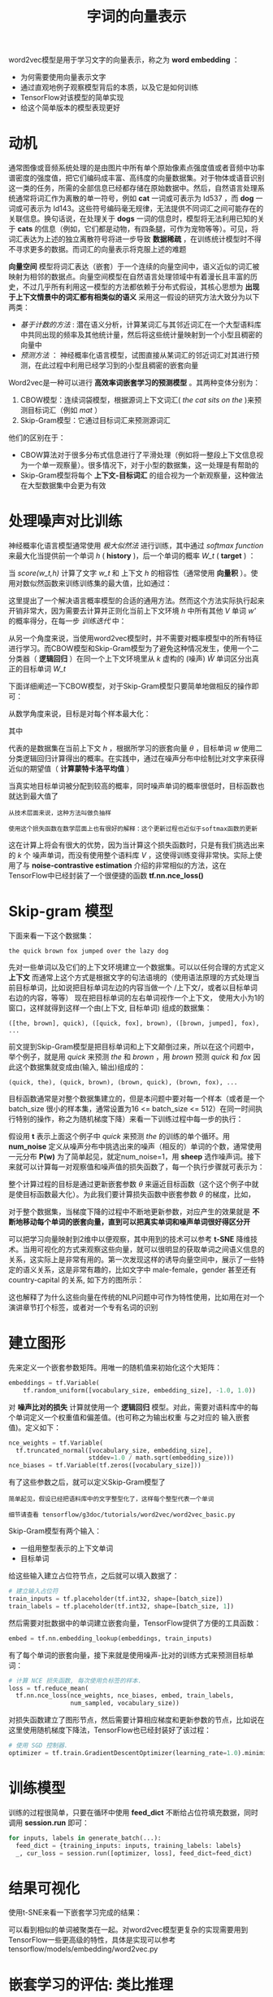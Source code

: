 #+TITLE: 字词的向量表示
#+HTML_HEAD: <link rel="stylesheet" type="text/css" href="../css/main.css" />
#+HTML_LINK_UP: mechanics.html   
#+HTML_LINK_HOME: tensorflow.html
#+OPTIONS: num:nil timestamp:nil ^:nil

word2vec模型是用于学习文字的向量表示，称之为 *word embedding* ：
+ 为何需要使用向量表示文字
+ 通过直观地例子观察模型背后的本质，以及它是如何训练
+ TensorFlow对该模型的简单实现
+ 给这个简单版本的模型表现更好


* 动机
通常图像或音频系统处理的是由图片中所有单个原始像素点强度值或者音频中功率谱密度的强度值，把它们编码成丰富、高纬度的向量数据集。对于物体或语音识别这一类的任务，所需的全部信息已经都存储在原始数据中。然后，自然语言处理系统通常将词汇作为离散的单一符号，例如 *cat*  一词或可表示为 Id537 ，而 *dog* 一词或可表示为 Id143。这些符号编码毫无规律，无法提供不同词汇之间可能存在的关联信息。换句话说，在处理关于 *dogs* 一词的信息时，模型将无法利用已知的关于 *cats* 的信息（例如，它们都是动物，有四条腿，可作为宠物等等）。可见，将词汇表达为上述的独立离散符号将进一步导致 *数据稀疏* ，在训练统计模型时不得不寻求更多的数据。而词汇的向量表示将克服上述的难题 

#+ATTR_HTML: image :width 70% 
[[file:pic/audio-image-text.png]]

*向量空间* 模型将词汇表达（嵌套）于一个连续的向量空间中，语义近似的词汇被映射为相邻的数据点。向量空间模型在自然语言处理领域中有着漫长且丰富的历史，不过几乎所有利用这一模型的方法都依赖于分布式假设，其核心思想为 *出现于上下文情景中的词汇都有相类似的语义* 采用这一假设的研究方法大致分为以下两类：
+ /基于计数的方法/ : 潜在语义分析，计算某词汇与其邻近词汇在一个大型语料库中共同出现的频率及其他统计量，然后将这些统计量映射到一个小型且稠密的向量中
+ /预测方法/ ： 神经概率化语言模型，试图直接从某词汇的邻近词汇对其进行预测，在此过程中利用已经学习到的小型且稠密的嵌套向量

Word2vec是一种可以进行 *高效率词嵌套学习的预测模型* 。其两种变体分别为：
1. CBOW模型：连续词袋模型，根据源词上下文词汇( /the cat sits on the/ )来预测目标词汇（例如 /mat/ ）
2. Skip-Gram模型：它通过目标词汇来预测源词汇

他们的区别在于：
+ CBOW算法对于很多分布式信息进行了平滑处理（例如将一整段上下文信息视为一个单一观察量）。很多情况下，对于小型的数据集，这一处理是有帮助的
+ Skip-Gram模型将每个 *上下文-目标词汇* 的组合视为一个新观察量，这种做法在大型数据集中会更为有效


* 处理噪声对比训练 
神经概率化语言模型通常使用 /极大似然法/ 进行训练，其中通过 /softmax function/ 来最大化当提供前一个单词 /h/ ( *history* )，后一个单词的概率 /W_t/ ( *target* ) ：

#+ATTR_HTML: image :width 70% 
[[file:pic/vr2.png]]

当 /score(w_t,h)/ 计算了文字 /w_t/ 和 上下文 /h/ 的相容性（通常使用 *向量积* ）。使用对数似然函数来训练训练集的最大值，比如通过：

#+ATTR_HTML: image :width 70% 
[[file:pic/word2vec2.png]]


这里提出了一个解决语言概率模型的合适的通用方法。然而这个方法实际执行起来开销非常大，因为需要去计算并正则化当前上下文环境 /h/ 中所有其他 /V/ 单词 /w'/ 的概率得分，在每一步 /训练迭代/ 中：

#+ATTR_HTML: image :width 70% 
[[file:pic/softmax-nplm.png]]

从另一个角度来说，当使用word2vec模型时，并不需要对概率模型中的所有特征进行学习。而CBOW模型和Skip-Gram模型为了避免这种情况发生，使用一个二分类器（ *逻辑回归* ）在同一个上下文环境里从 /k/ 虚构的 (噪声)  \tilde{W} 单词区分出真正的目标单词 /W_t/ 

下面详细阐述一下CBOW模型，对于Skip-Gram模型只要简单地做相反的操作即可：

#+ATTR_HTML: image :width 70% 
[[file:pic/nce-nplm.png]]

从数学角度来说，目标是对每个样本最大化：

#+ATTR_HTML: image :width 70% 
[[file:pic/rw6.png]]

其中

#+ATTR_HTML: image :width 30% 
[[file:pic/rw7.png]]

代表的是数据集在当前上下文 /h/ ，根据所学习的嵌套向量  /\theta/ ，目标单词 /w/ 使用二分类逻辑回归计算得出的概率。在实践中，通过在噪声分布中绘制比对文字来获得近似的期望值（ *计算蒙特卡洛平均值* ）

当真实地目标单词被分配到较高的概率，同时噪声单词的概率很低时，目标函数也就达到最大值了
#+BEGIN_EXAMPLE
  从技术层面来说，这种方法叫做负抽样

  使用这个损失函数在数学层面上也有很好的解释：这个更新过程也近似于softmax函数的更新
#+END_EXAMPLE
这在计算上将会有很大的优势，因为当计算这个损失函数时，只是有我们挑选出来的 /k/ 个 噪声单词，而没有使用整个语料库 /V/ ，这使得训练变得非常快。实际上使用了与 *noise-contrastive estimation* 介绍的非常相似的方法，这在TensorFlow中已经封装了一个很便捷的函数 *tf.nn.nce_loss()* 

* Skip-gram 模型
下面来看一下这个数据集：

#+BEGIN_EXAMPLE
  the quick brown fox jumped over the lazy dog
#+END_EXAMPLE

先对一些单词以及它们的上下文环境建立一个数据集。可以以任何合理的方式定义 *上下文* 而通常上这个方式是根据文字的句法语境的（使用语法原理的方式处理当前目标单词，比如说把目标单词左边的内容当做一个 /上下文/，或者以目标单词右边的内容，等等） 现在把目标单词的左右单词视作一个上下文， 使用大小为1的窗口，这样就得到这样一个由(上下文, 目标单词) 组成的数据集：

#+BEGIN_EXAMPLE
  ([the, brown], quick), ([quick, fox], brown), ([brown, jumped], fox), ...
#+END_EXAMPLE

前文提到Skip-Gram模型是把目标单词和上下文颠倒过来，所以在这个问题中，举个例子，就是用 /quick/ 来预测  /the/ 和 /brown/ ，用  /brown/ 预测 /quick/ 和 /fox/ 因此这个数据集就变成由(输入, 输出)组成的：

#+BEGIN_EXAMPLE
  (quick, the), (quick, brown), (brown, quick), (brown, fox), ...
#+END_EXAMPLE

目标函数通常是对整个数据集建立的，但是本问题中要对每一个样本（或者是一个batch_size 很小的样本集，通常设置为16 <= batch_size <= 512）在同一时间执行特别的操作，称之为随机梯度下降）来看一下训练过程中每一步的执行：

假设用 *t*  表示上面这个例子中 /quick/ 来预测 /the/ 的训练的单个循环。用 *num_noise* 定义从噪声分布中挑选出来的噪声（相反的）单词的个数，通常使用一元分布 *P(w)* 为了简单起见，就定num_noise=1，用 *sheep* 选作噪声词。接下来就可以计算每一对观察值和噪声值的损失函数了，每一个执行步骤就可表示为：

#+ATTR_HTML: image :width 70% 
[[file:pic/vr4.png]]

整个计算过程的目标是通过更新嵌套参数 /\theta/ 来逼近目标函数（这个这个例子中就是使目标函数最大化）。为此我们要计算损失函数中嵌套参数 /\theta/ 的梯度，比如， 

#+ATTR_HTML: image :width 10% 
[[file:pic/vr5.png]]

对于整个数据集，当梯度下降的过程中不断地更新参数，对应产生的效果就是 *不断地移动每个单词的嵌套向量，直到可以把真实单词和噪声单词很好得区分开* 

可以把学习向量映射到2维中以便观察，其中用到的技术可以参考 *t-SNE* 降维技术。当用可视化的方式来观察这些向量，就可以很明显的获取单词之间语义信息的关系，这实际上是非常有用的。第一次发现这样的诱导向量空间中，展示了一些特定的语义关系，这是非常有趣的，比如文字中 male-female，gender 甚至还有 country-capital 的关系, 如下方的图所示：

#+ATTR_HTML: image :width 70% 
[[file:pic/linear-relationships.png]]

这也解释了为什么这些向量在传统的NLP问题中可作为特性使用，比如用在对一个演讲章节打个标签，或者对一个专有名词的识别 

* 建立图形 
先来定义一个嵌套参数矩阵。用唯一的随机值来初始化这个大矩阵：

#+BEGIN_SRC python
  embeddings = tf.Variable(
      tf.random_uniform([vocabulary_size, embedding_size], -1.0, 1.0))
#+END_SRC

对 *噪声比对的损失* 计算就使用一个 *逻辑回归* 模型。对此，需要对语料库中的每个单词定义一个权重值和偏差值。(也可称之为输出权重 与之对应的 输入嵌套值)。定义如下：

#+BEGIN_SRC python
  nce_weights = tf.Variable(
    tf.truncated_normal([vocabulary_size, embedding_size],
                        stddev=1.0 / math.sqrt(embedding_size)))
  nce_biases = tf.Variable(tf.zeros([vocabulary_size]))
#+END_SRC

有了这些参数之后，就可以定义Skip-Gram模型了
#+BEGIN_EXAMPLE
  简单起见，假设已经把语料库中的文字整型化了，这样每个整型代表一个单词

  细节请查看 tensorflow/g3doc/tutorials/word2vec/word2vec_basic.py
#+END_EXAMPLE

Skip-Gram模型有两个输入：
+ 一组用整型表示的上下文单词
+ 目标单词

给这些输入建立占位符节点，之后就可以填入数据了：

#+BEGIN_SRC python
  # 建立输入占位符
  train_inputs = tf.placeholder(tf.int32, shape=[batch_size])
  train_labels = tf.placeholder(tf.int32, shape=[batch_size, 1])
#+END_SRC

然后需要对批数据中的单词建立嵌套向量，TensorFlow提供了方便的工具函数：

#+BEGIN_SRC python
  embed = tf.nn.embedding_lookup(embeddings, train_inputs)
#+END_SRC

有了每个单词的嵌套向量，接下来就是使用噪声-比对的训练方式来预测目标单词：
#+BEGIN_SRC python
  # 计算 NCE 损失函数, 每次使用负标签的样本.
  loss = tf.reduce_mean(
    tf.nn.nce_loss(nce_weights, nce_biases, embed, train_labels,
                   num_sampled, vocabulary_size))
#+END_SRC

对损失函数建立了图形节点，然后需要计算相应梯度和更新参数的节点，比如说在这里使用随机梯度下降法，TensorFlow也已经封装好了该过程：

#+BEGIN_SRC python
  # 使用 SGD 控制器.
  optimizer = tf.train.GradientDescentOptimizer(learning_rate=1.0).minimize(loss)
#+END_SRC

* 训练模型 
训练的过程很简单，只要在循环中使用 *feed_dict* 不断给占位符填充数据，同时调用 *session.run* 即可：

#+BEGIN_SRC python
  for inputs, labels in generate_batch(...):
    feed_dict = {training_inputs: inputs, training_labels: labels}
    _, cur_loss = session.run([optimizer, loss], feed_dict=feed_dict)
#+END_SRC

* 结果可视化
使用t-SNE来看一下嵌套学习完成的结果：

#+ATTR_HTML: image :width 70% 
[[file:pic/tsne.png]]


可以看到相似的单词被聚类在一起。对word2vec模型更复杂的实现需要用到TensorFlow一些更高级的特性，具体是实现可以参考 tensorflow/models/embedding/word2vec.py

* 嵌套学习的评估: 类比推理
词嵌套在NLP的预测问题中是非常有用且使用广泛地。如果要检测一个模型是否是可以成熟地区分词性或者区分专有名词的模型，最简单的办法就是直接检验它的预测词性、语义关系的能力，比如让它解决形如 /king is to queen as father is to ?/ 这样的问题。这种方法叫做类比推理 

如何执行这样的评估，可以看build_eval_graph()和 eval()这两个函数在下面源码中的使用 tensorflow/models/embedding/word2vec.py.

超参数的选择对该问题解决的准确性有巨大的影响。想要模型具有很好的表现，需要有一个巨大的训练数据集，同时仔细调整参数的选择并且使用例如二次抽样的一些技巧

* 优化实现 
以上简单的例子展示了TensorFlow的灵活性。比如说，可以很轻松得用现成的tf.nn.sampled_softmax_loss()来代替tf.nn.nce_loss()构成目标函数。如果你对损失函数想做新的尝试，你可以用TensorFlow手动编写新的目标函数的表达式，然后用控制器执行计算。这种灵活性的价值体现在，探索一个机器学习模型时，可以很快地遍历这些尝试，从中选出最优。

一旦你有了一个满意的模型结构，或许它就可以使实现运行地更高效（在短时间内覆盖更多的数据）。比如说，在本教程中使用的简单代码，实际运行速度都不错，因为使用Python来读取和填装数据，而这些在TensorFlow后台只需执行非常少的工作。如果你发现你的模型在输入数据时存在严重的瓶颈，你可以根据自己的实际问题自行实现一个数据阅读器。对于Skip-Gram 模型，已经完成了如下这个例子 tensorflow/models/embedding/word2vec.py

如果I/O问题对你的模型已经不再是个问题，并且想进一步地优化性能，或许你可以自行编写TensorFlow操作单元，添加一个新的操作。相应的，也提供了Skip-Gram模型的例子 tensorflow/models/embedding/word2vec_optimized.py。请自行调节以上几个过程的标准，使模型在每个运行阶段有更好地性能

